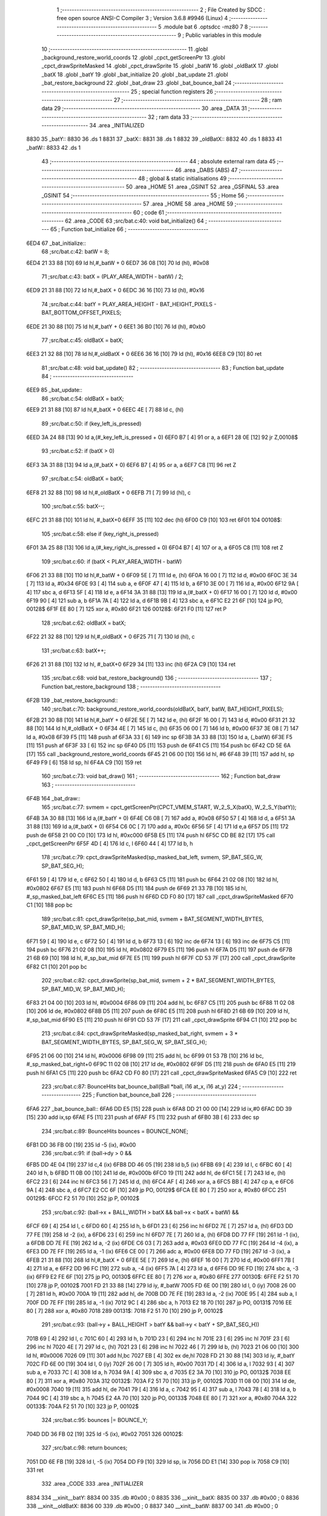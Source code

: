                               1 ;--------------------------------------------------------
                              2 ; File Created by SDCC : free open source ANSI-C Compiler
                              3 ; Version 3.6.8 #9946 (Linux)
                              4 ;--------------------------------------------------------
                              5 	.module bat
                              6 	.optsdcc -mz80
                              7 	
                              8 ;--------------------------------------------------------
                              9 ; Public variables in this module
                             10 ;--------------------------------------------------------
                             11 	.globl _background_restore_world_coords
                             12 	.globl _cpct_getScreenPtr
                             13 	.globl _cpct_drawSpriteMasked
                             14 	.globl _cpct_drawSprite
                             15 	.globl _batW
                             16 	.globl _oldBatX
                             17 	.globl _batX
                             18 	.globl _batY
                             19 	.globl _bat_initialize
                             20 	.globl _bat_update
                             21 	.globl _bat_restore_background
                             22 	.globl _bat_draw
                             23 	.globl _bat_bounce_ball
                             24 ;--------------------------------------------------------
                             25 ; special function registers
                             26 ;--------------------------------------------------------
                             27 ;--------------------------------------------------------
                             28 ; ram data
                             29 ;--------------------------------------------------------
                             30 	.area _DATA
                             31 ;--------------------------------------------------------
                             32 ; ram data
                             33 ;--------------------------------------------------------
                             34 	.area _INITIALIZED
   8830                      35 _batY::
   8830                      36 	.ds 1
   8831                      37 _batX::
   8831                      38 	.ds 1
   8832                      39 _oldBatX::
   8832                      40 	.ds 1
   8833                      41 _batW::
   8833                      42 	.ds 1
                             43 ;--------------------------------------------------------
                             44 ; absolute external ram data
                             45 ;--------------------------------------------------------
                             46 	.area _DABS (ABS)
                             47 ;--------------------------------------------------------
                             48 ; global & static initialisations
                             49 ;--------------------------------------------------------
                             50 	.area _HOME
                             51 	.area _GSINIT
                             52 	.area _GSFINAL
                             53 	.area _GSINIT
                             54 ;--------------------------------------------------------
                             55 ; Home
                             56 ;--------------------------------------------------------
                             57 	.area _HOME
                             58 	.area _HOME
                             59 ;--------------------------------------------------------
                             60 ; code
                             61 ;--------------------------------------------------------
                             62 	.area _CODE
                             63 ;src/bat.c:40: void bat_initialize()
                             64 ;	---------------------------------
                             65 ; Function bat_initialize
                             66 ; ---------------------------------
   6ED4                      67 _bat_initialize::
                             68 ;src/bat.c:42: batW = 8;
   6ED4 21 33 88      [10]   69 	ld	hl,#_batW + 0
   6ED7 36 08         [10]   70 	ld	(hl), #0x08
                             71 ;src/bat.c:43: batX = (PLAY_AREA_WIDTH - batW) / 2;
   6ED9 21 31 88      [10]   72 	ld	hl,#_batX + 0
   6EDC 36 16         [10]   73 	ld	(hl), #0x16
                             74 ;src/bat.c:44: batY = PLAY_AREA_HEIGHT - BAT_HEIGHT_PIXELS - BAT_BOTTOM_OFFSET_PIXELS;
   6EDE 21 30 88      [10]   75 	ld	hl,#_batY + 0
   6EE1 36 B0         [10]   76 	ld	(hl), #0xb0
                             77 ;src/bat.c:45: oldBatX = batX;
   6EE3 21 32 88      [10]   78 	ld	hl,#_oldBatX + 0
   6EE6 36 16         [10]   79 	ld	(hl), #0x16
   6EE8 C9            [10]   80 	ret
                             81 ;src/bat.c:48: void bat_update()
                             82 ;	---------------------------------
                             83 ; Function bat_update
                             84 ; ---------------------------------
   6EE9                      85 _bat_update::
                             86 ;src/bat.c:54: oldBatX = batX;
   6EE9 21 31 88      [10]   87 	ld	hl,#_batX + 0
   6EEC 4E            [ 7]   88 	ld	c, (hl)
                             89 ;src/bat.c:50: if (key_left_is_pressed)
   6EED 3A 24 88      [13]   90 	ld	a,(#_key_left_is_pressed + 0)
   6EF0 B7            [ 4]   91 	or	a, a
   6EF1 28 0E         [12]   92 	jr	Z,00108$
                             93 ;src/bat.c:52: if (batX > 0)
   6EF3 3A 31 88      [13]   94 	ld	a,(#_batX + 0)
   6EF6 B7            [ 4]   95 	or	a, a
   6EF7 C8            [11]   96 	ret	Z
                             97 ;src/bat.c:54: oldBatX = batX;
   6EF8 21 32 88      [10]   98 	ld	hl,#_oldBatX + 0
   6EFB 71            [ 7]   99 	ld	(hl), c
                            100 ;src/bat.c:55: batX--;
   6EFC 21 31 88      [10]  101 	ld	hl, #_batX+0
   6EFF 35            [11]  102 	dec	(hl)
   6F00 C9            [10]  103 	ret
   6F01                     104 00108$:
                            105 ;src/bat.c:58: else if (key_right_is_pressed)
   6F01 3A 25 88      [13]  106 	ld	a,(#_key_right_is_pressed + 0)
   6F04 B7            [ 4]  107 	or	a, a
   6F05 C8            [11]  108 	ret	Z
                            109 ;src/bat.c:60: if (batX < PLAY_AREA_WIDTH - batW)
   6F06 21 33 88      [10]  110 	ld	hl,#_batW + 0
   6F09 5E            [ 7]  111 	ld	e, (hl)
   6F0A 16 00         [ 7]  112 	ld	d, #0x00
   6F0C 3E 34         [ 7]  113 	ld	a, #0x34
   6F0E 93            [ 4]  114 	sub	a, e
   6F0F 47            [ 4]  115 	ld	b, a
   6F10 3E 00         [ 7]  116 	ld	a, #0x00
   6F12 9A            [ 4]  117 	sbc	a, d
   6F13 5F            [ 4]  118 	ld	e, a
   6F14 3A 31 88      [13]  119 	ld	a,(#_batX + 0)
   6F17 16 00         [ 7]  120 	ld	d, #0x00
   6F19 90            [ 4]  121 	sub	a, b
   6F1A 7A            [ 4]  122 	ld	a, d
   6F1B 9B            [ 4]  123 	sbc	a, e
   6F1C E2 21 6F      [10]  124 	jp	PO, 00128$
   6F1F EE 80         [ 7]  125 	xor	a, #0x80
   6F21                     126 00128$:
   6F21 F0            [11]  127 	ret	P
                            128 ;src/bat.c:62: oldBatX = batX;
   6F22 21 32 88      [10]  129 	ld	hl,#_oldBatX + 0
   6F25 71            [ 7]  130 	ld	(hl), c
                            131 ;src/bat.c:63: batX++;
   6F26 21 31 88      [10]  132 	ld	hl, #_batX+0
   6F29 34            [11]  133 	inc	(hl)
   6F2A C9            [10]  134 	ret
                            135 ;src/bat.c:68: void bat_restore_background()
                            136 ;	---------------------------------
                            137 ; Function bat_restore_background
                            138 ; ---------------------------------
   6F2B                     139 _bat_restore_background::
                            140 ;src/bat.c:70: background_restore_world_coords(oldBatX, batY, batW, BAT_HEIGHT_PIXELS);
   6F2B 21 30 88      [10]  141 	ld	hl,#_batY + 0
   6F2E 5E            [ 7]  142 	ld	e, (hl)
   6F2F 16 00         [ 7]  143 	ld	d, #0x00
   6F31 21 32 88      [10]  144 	ld	hl,#_oldBatX + 0
   6F34 4E            [ 7]  145 	ld	c, (hl)
   6F35 06 00         [ 7]  146 	ld	b, #0x00
   6F37 3E 08         [ 7]  147 	ld	a, #0x08
   6F39 F5            [11]  148 	push	af
   6F3A 33            [ 6]  149 	inc	sp
   6F3B 3A 33 88      [13]  150 	ld	a, (_batW)
   6F3E F5            [11]  151 	push	af
   6F3F 33            [ 6]  152 	inc	sp
   6F40 D5            [11]  153 	push	de
   6F41 C5            [11]  154 	push	bc
   6F42 CD 5E 6A      [17]  155 	call	_background_restore_world_coords
   6F45 21 06 00      [10]  156 	ld	hl, #6
   6F48 39            [11]  157 	add	hl, sp
   6F49 F9            [ 6]  158 	ld	sp, hl
   6F4A C9            [10]  159 	ret
                            160 ;src/bat.c:73: void bat_draw()
                            161 ;	---------------------------------
                            162 ; Function bat_draw
                            163 ; ---------------------------------
   6F4B                     164 _bat_draw::
                            165 ;src/bat.c:77: svmem = cpct_getScreenPtr(CPCT_VMEM_START, W_2_S_X(batX), W_2_S_Y(batY));
   6F4B 3A 30 88      [13]  166 	ld	a,(#_batY + 0)
   6F4E C6 08         [ 7]  167 	add	a, #0x08
   6F50 57            [ 4]  168 	ld	d, a
   6F51 3A 31 88      [13]  169 	ld	a,(#_batX + 0)
   6F54 C6 0C         [ 7]  170 	add	a, #0x0c
   6F56 5F            [ 4]  171 	ld	e,a
   6F57 D5            [11]  172 	push	de
   6F58 21 00 C0      [10]  173 	ld	hl, #0xc000
   6F5B E5            [11]  174 	push	hl
   6F5C CD BE 82      [17]  175 	call	_cpct_getScreenPtr
   6F5F 4D            [ 4]  176 	ld	c, l
   6F60 44            [ 4]  177 	ld	b, h
                            178 ;src/bat.c:79: cpct_drawSpriteMasked(sp_masked_bat_left, svmem, SP_BAT_SEG_W, SP_BAT_SEG_H);
   6F61 59            [ 4]  179 	ld	e, c
   6F62 50            [ 4]  180 	ld	d, b
   6F63 C5            [11]  181 	push	bc
   6F64 21 02 08      [10]  182 	ld	hl, #0x0802
   6F67 E5            [11]  183 	push	hl
   6F68 D5            [11]  184 	push	de
   6F69 21 33 7B      [10]  185 	ld	hl, #_sp_masked_bat_left
   6F6C E5            [11]  186 	push	hl
   6F6D CD F0 80      [17]  187 	call	_cpct_drawSpriteMasked
   6F70 C1            [10]  188 	pop	bc
                            189 ;src/bat.c:81: cpct_drawSprite(sp_bat_mid, svmem + BAT_SEGMENT_WIDTH_BYTES, SP_BAT_MID_W, SP_BAT_MID_H);
   6F71 59            [ 4]  190 	ld	e, c
   6F72 50            [ 4]  191 	ld	d, b
   6F73 13            [ 6]  192 	inc	de
   6F74 13            [ 6]  193 	inc	de
   6F75 C5            [11]  194 	push	bc
   6F76 21 02 08      [10]  195 	ld	hl, #0x0802
   6F79 E5            [11]  196 	push	hl
   6F7A D5            [11]  197 	push	de
   6F7B 21 6B 69      [10]  198 	ld	hl, #_sp_bat_mid
   6F7E E5            [11]  199 	push	hl
   6F7F CD 53 7F      [17]  200 	call	_cpct_drawSprite
   6F82 C1            [10]  201 	pop	bc
                            202 ;src/bat.c:82: cpct_drawSprite(sp_bat_mid, svmem + 2 * BAT_SEGMENT_WIDTH_BYTES, SP_BAT_MID_W, SP_BAT_MID_H);
   6F83 21 04 00      [10]  203 	ld	hl, #0x0004
   6F86 09            [11]  204 	add	hl, bc
   6F87 C5            [11]  205 	push	bc
   6F88 11 02 08      [10]  206 	ld	de, #0x0802
   6F8B D5            [11]  207 	push	de
   6F8C E5            [11]  208 	push	hl
   6F8D 21 6B 69      [10]  209 	ld	hl, #_sp_bat_mid
   6F90 E5            [11]  210 	push	hl
   6F91 CD 53 7F      [17]  211 	call	_cpct_drawSprite
   6F94 C1            [10]  212 	pop	bc
                            213 ;src/bat.c:84: cpct_drawSpriteMasked(sp_masked_bat_right, svmem + 3 * BAT_SEGMENT_WIDTH_BYTES, SP_BAT_SEG_W, SP_BAT_SEG_H);
   6F95 21 06 00      [10]  214 	ld	hl, #0x0006
   6F98 09            [11]  215 	add	hl, bc
   6F99 01 53 7B      [10]  216 	ld	bc, #_sp_masked_bat_right+0
   6F9C 11 02 08      [10]  217 	ld	de, #0x0802
   6F9F D5            [11]  218 	push	de
   6FA0 E5            [11]  219 	push	hl
   6FA1 C5            [11]  220 	push	bc
   6FA2 CD F0 80      [17]  221 	call	_cpct_drawSpriteMasked
   6FA5 C9            [10]  222 	ret
                            223 ;src/bat.c:87: BounceHits bat_bounce_ball(Ball *ball, i16 at_x, i16 at_y)
                            224 ;	---------------------------------
                            225 ; Function bat_bounce_ball
                            226 ; ---------------------------------
   6FA6                     227 _bat_bounce_ball::
   6FA6 DD E5         [15]  228 	push	ix
   6FA8 DD 21 00 00   [14]  229 	ld	ix,#0
   6FAC DD 39         [15]  230 	add	ix,sp
   6FAE F5            [11]  231 	push	af
   6FAF F5            [11]  232 	push	af
   6FB0 3B            [ 6]  233 	dec	sp
                            234 ;src/bat.c:89: BounceHits bounces = BOUNCE_NONE;
   6FB1 DD 36 FB 00   [19]  235 	ld	-5 (ix), #0x00
                            236 ;src/bat.c:91: if (ball->dy > 0 &&
   6FB5 DD 4E 04      [19]  237 	ld	c,4 (ix)
   6FB8 DD 46 05      [19]  238 	ld	b,5 (ix)
   6FBB 69            [ 4]  239 	ld	l, c
   6FBC 60            [ 4]  240 	ld	h, b
   6FBD 11 0B 00      [10]  241 	ld	de, #0x000b
   6FC0 19            [11]  242 	add	hl, de
   6FC1 5E            [ 7]  243 	ld	e, (hl)
   6FC2 23            [ 6]  244 	inc	hl
   6FC3 56            [ 7]  245 	ld	d, (hl)
   6FC4 AF            [ 4]  246 	xor	a, a
   6FC5 BB            [ 4]  247 	cp	a, e
   6FC6 9A            [ 4]  248 	sbc	a, d
   6FC7 E2 CC 6F      [10]  249 	jp	PO, 00129$
   6FCA EE 80         [ 7]  250 	xor	a, #0x80
   6FCC                     251 00129$:
   6FCC F2 51 70      [10]  252 	jp	P, 00102$
                            253 ;src/bat.c:92: (ball->x + BALL_WIDTH > batX && ball->x < batX + batW) &&
   6FCF 69            [ 4]  254 	ld	l, c
   6FD0 60            [ 4]  255 	ld	h, b
   6FD1 23            [ 6]  256 	inc	hl
   6FD2 7E            [ 7]  257 	ld	a, (hl)
   6FD3 DD 77 FE      [19]  258 	ld	-2 (ix), a
   6FD6 23            [ 6]  259 	inc	hl
   6FD7 7E            [ 7]  260 	ld	a, (hl)
   6FD8 DD 77 FF      [19]  261 	ld	-1 (ix), a
   6FDB DD 7E FE      [19]  262 	ld	a, -2 (ix)
   6FDE C6 03         [ 7]  263 	add	a, #0x03
   6FE0 DD 77 FC      [19]  264 	ld	-4 (ix), a
   6FE3 DD 7E FF      [19]  265 	ld	a, -1 (ix)
   6FE6 CE 00         [ 7]  266 	adc	a, #0x00
   6FE8 DD 77 FD      [19]  267 	ld	-3 (ix), a
   6FEB 21 31 88      [10]  268 	ld	hl,#_batX + 0
   6FEE 5E            [ 7]  269 	ld	e, (hl)
   6FEF 16 00         [ 7]  270 	ld	d, #0x00
   6FF1 7B            [ 4]  271 	ld	a, e
   6FF2 DD 96 FC      [19]  272 	sub	a, -4 (ix)
   6FF5 7A            [ 4]  273 	ld	a, d
   6FF6 DD 9E FD      [19]  274 	sbc	a, -3 (ix)
   6FF9 E2 FE 6F      [10]  275 	jp	PO, 00130$
   6FFC EE 80         [ 7]  276 	xor	a, #0x80
   6FFE                     277 00130$:
   6FFE F2 51 70      [10]  278 	jp	P, 00102$
   7001 FD 21 33 88   [14]  279 	ld	iy, #_batW
   7005 FD 6E 00      [19]  280 	ld	l, 0 (iy)
   7008 26 00         [ 7]  281 	ld	h, #0x00
   700A 19            [11]  282 	add	hl, de
   700B DD 7E FE      [19]  283 	ld	a, -2 (ix)
   700E 95            [ 4]  284 	sub	a, l
   700F DD 7E FF      [19]  285 	ld	a, -1 (ix)
   7012 9C            [ 4]  286 	sbc	a, h
   7013 E2 18 70      [10]  287 	jp	PO, 00131$
   7016 EE 80         [ 7]  288 	xor	a, #0x80
   7018                     289 00131$:
   7018 F2 51 70      [10]  290 	jp	P, 00102$
                            291 ;src/bat.c:93: (ball->y + BALL_HEIGHT > batY && ball->y < batY + SP_BAT_SEG_H))
   701B 69            [ 4]  292 	ld	l, c
   701C 60            [ 4]  293 	ld	h, b
   701D 23            [ 6]  294 	inc	hl
   701E 23            [ 6]  295 	inc	hl
   701F 23            [ 6]  296 	inc	hl
   7020 4E            [ 7]  297 	ld	c, (hl)
   7021 23            [ 6]  298 	inc	hl
   7022 46            [ 7]  299 	ld	b, (hl)
   7023 21 06 00      [10]  300 	ld	hl, #0x0006
   7026 09            [11]  301 	add	hl,bc
   7027 EB            [ 4]  302 	ex	de,hl
   7028 FD 21 30 88   [14]  303 	ld	iy, #_batY
   702C FD 6E 00      [19]  304 	ld	l, 0 (iy)
   702F 26 00         [ 7]  305 	ld	h, #0x00
   7031 7D            [ 4]  306 	ld	a, l
   7032 93            [ 4]  307 	sub	a, e
   7033 7C            [ 4]  308 	ld	a, h
   7034 9A            [ 4]  309 	sbc	a, d
   7035 E2 3A 70      [10]  310 	jp	PO, 00132$
   7038 EE 80         [ 7]  311 	xor	a, #0x80
   703A                     312 00132$:
   703A F2 51 70      [10]  313 	jp	P, 00102$
   703D 11 08 00      [10]  314 	ld	de, #0x0008
   7040 19            [11]  315 	add	hl, de
   7041 79            [ 4]  316 	ld	a, c
   7042 95            [ 4]  317 	sub	a, l
   7043 78            [ 4]  318 	ld	a, b
   7044 9C            [ 4]  319 	sbc	a, h
   7045 E2 4A 70      [10]  320 	jp	PO, 00133$
   7048 EE 80         [ 7]  321 	xor	a, #0x80
   704A                     322 00133$:
   704A F2 51 70      [10]  323 	jp	P, 00102$
                            324 ;src/bat.c:95: bounces |= BOUNCE_Y;
   704D DD 36 FB 02   [19]  325 	ld	-5 (ix), #0x02
   7051                     326 00102$:
                            327 ;src/bat.c:98: return bounces;
   7051 DD 6E FB      [19]  328 	ld	l, -5 (ix)
   7054 DD F9         [10]  329 	ld	sp, ix
   7056 DD E1         [14]  330 	pop	ix
   7058 C9            [10]  331 	ret
                            332 	.area _CODE
                            333 	.area _INITIALIZER
   8834                     334 __xinit__batY:
   8834 00                  335 	.db #0x00	; 0
   8835                     336 __xinit__batX:
   8835 00                  337 	.db #0x00	; 0
   8836                     338 __xinit__oldBatX:
   8836 00                  339 	.db #0x00	; 0
   8837                     340 __xinit__batW:
   8837 00                  341 	.db #0x00	; 0
                            342 	.area _CABS (ABS)
